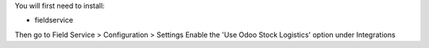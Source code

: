 You will first need to install:

* fieldservice

Then go to Field Service > Configuration > Settings
Enable the 'Use Odoo Stock Logistics' option under Integrations
